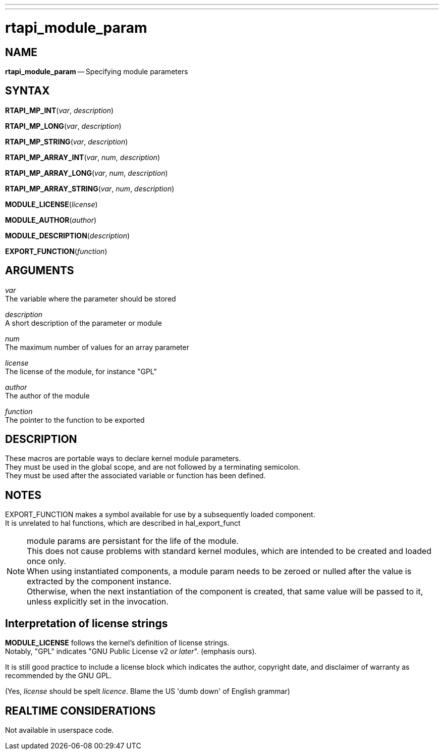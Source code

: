 ---
---
:skip-front-matter:

= rtapi_module_param
:manmanual: HAL Components
:mansource: ../man/man3/rtapi_module_param.asciidoc
:man version : 


== NAME

**rtapi_module_param** -- Specifying module parameters



== SYNTAX

**RTAPI_MP_INT**(__var__, __description__)

**RTAPI_MP_LONG**(__var__, __description__)

**RTAPI_MP_STRING**(__var__, __description__)

**RTAPI_MP_ARRAY_INT**(__var__, __num__, __description__)

**RTAPI_MP_ARRAY_LONG**(__var__, __num__, __description__)

**RTAPI_MP_ARRAY_STRING**(__var__, __num__, __description__)

**MODULE_LICENSE**(__license__)

**MODULE_AUTHOR**(__author__)

**MODULE_DESCRIPTION**(__description__)

**EXPORT_FUNCTION**(__function__)



== ARGUMENTS
__var__ +
The variable where the parameter should be stored

__description__ +
A short description of the parameter or module

__num__ +
The maximum number of values for an array parameter

__license__ +
The license of the module, for instance "GPL"

__author__ +
The author of the module

__function__ +
The pointer to the function to be exported



== DESCRIPTION
These macros are portable ways to declare kernel module parameters.  +
They must
be used in the global scope, and are not followed by a terminating semicolon. +
They must be used after the associated variable or function has been defined.



== NOTES
EXPORT_FUNCTION makes a symbol available for use by a subsequently loaded
component.  +
It is unrelated to hal functions, which are described in
hal_export_funct

[NOTE]
module params are persistant for the life of the module. +
This does not cause problems with standard kernel modules, which are intended to
be created and loaded once only. +
When using instantiated components, a module param needs to be zeroed or nulled after
the value is extracted by the component instance. +
Otherwise, when the next instantiation of the component is created, that same value
will be passed to it, unless explicitly set in the invocation.

== Interpretation of license strings

**MODULE_LICENSE** follows the kernel's definition of license strings.  +
Notably, "GPL" indicates "GNU Public License v2 __or later__".  (emphasis ours).

It is still good practice to include a license block which indicates the author,
copyright date, and disclaimer of warranty as recommended by the GNU GPL.

(Yes, __license__ should be spelt __licence__. Blame the US 'dumb down' of English grammar)

== REALTIME CONSIDERATIONS
Not available in userspace code.

